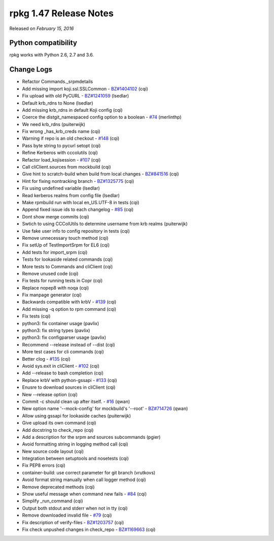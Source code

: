 .. _release-notes-1.47:

rpkg 1.47 Release Notes
=======================

Released on *February 15, 2016*

Python compatibility
--------------------

rpkg works with Python 2.6, 2.7 and 3.6.

Change Logs
-----------

- Refactor Commands._srpmdetails
- Add missing import koji.ssl.SSLCommon - `BZ#1404102`_ (cqi)
- Fix upload with old PyCURL - `BZ#1241059`_ (lsedlar)
- Default krb_rdns to None (lsedlar)
- Add missing krb_rdns in default Koji config (cqi)
- Coerce the distgit_namespaced config option to a boolean - `#74`_ (merlinthp)
- We need krb_rdns (puiterwijk)
- Fix wrong _has_krb_creds name (cqi)
- Warning if repo is an old checkout - `#148`_ (cqi)
- Pass byte string to pycurl setopt (cqi)
- Refine Kerberos with cccolutils (cqi)
- Refactor load_kojisession - `#107`_ (cqi)
- Call cliClient.sources from mockbuild (cqi)
- Give hint to scratch-build when build from local changes - `BZ#841516`_ (cqi)
- Hint for fixing nontracking branch - `BZ#1325775`_ (cqi)
- Fix using undefined variable (lsedlar)
- Read kerberos realms from config file (lsedlar)
- Make rpmbuild run with local en_US.UTF-8 in tests (cqi)
- Append fixed issue ids to each changelog - `#85`_ (cqi)
- Dont show merge commits (cqi)
- Swtich to using CCColUtils to determine username from krb realms (puiterwijk)
- Use fake user info to config repository in tests (cqi)
- Remove unnecessary touch method (cqi)
- Fix setUp of TestImportSrpm for EL6 (cqi)
- Add tests for import_srpm (cqi)
- Tests for lookaside related commands (cqi)
- More tests to Commands and cliClient (cqi)
- Remove unused code (cqi)
- Fix tests for running tests in Copr (cqi)
- Replace nopep8 with noqa (cqi)
- Fix manpage generator (cqi)
- Backwards compatible with krbV - `#139`_ (cqi)
- Add missing -q option to rpm command (cqi)
- Fix tests (cqi)
- python3: fix container usage (pavlix)
- python3: fix string types (pavlix)
- python3: fix configparser usage (pavlix)
- Recommend --release instead of --dist (cqi)
- More test cases for cli commands (cqi)
- Better clog - `#135`_ (cqi)
- Avoid sys.exit in cliClient - `#102`_ (cqi)
- Add --release to bash completion (cqi)
- Replace krbV with python-gssapi - `#133`_ (cqi)
- Enusre to download sources in cliClient (cqi)
- New --release option (cqi)
- Commit -c should clean up after itself. - `#16`_ (qwan)
- New option name '--mock-config' for mockbuild's '--root' - `BZ#714726`_ (qwan)
- Allow using gssapi for lookaside caches (puiterwijk)
- Give upload its own command (cqi)
- Add docstring to check_repo (cqi)
- Add a description for the srpm and sources subcommands (pgier)
- Avoid formatting string in logging method call (cqi)
- New source code layout (cqi)
- Integration between setuptools and nosetests (cqi)
- Fix PEP8 errors (cqi)
- container-build: use correct parameter for git branch (vrutkovs)
- Avoid format string manually when call logger method (cqi)
- Remove deprecated methods (cqi)
- Show useful message when command new fails - `#84`_ (cqi)
- Simplify _run_command (cqi)
- Output both stdout and stderr when not in tty (cqi)
- Remove downloaded invalid file - `#79`_ (cqi)
- Fix description of verify-files - `BZ#1203757`_ (cqi)
- Fix check unpushed changes in check_repo - `BZ#1169663`_ (cqi)

.. _`#16`: https://pagure.io/rpkg/issue/16
.. _`#74`: https://pagure.io/rpkg/issue/74
.. _`#79`: https://pagure.io/rpkg/issue/79
.. _`#84`: https://pagure.io/rpkg/issue/84
.. _`#85`: https://pagure.io/rpkg/issue/85
.. _`#102`: https://pagure.io/rpkg/issue/102
.. _`#107`: https://pagure.io/rpkg/issue/107
.. _`#133`: https://pagure.io/rpkg/issue/133
.. _`#135`: https://pagure.io/rpkg/issue/135
.. _`#139`: https://pagure.io/rpkg/issue/139
.. _`#148`: https://pagure.io/rpkg/issue/148
.. _`BZ#714726`: https://bugzilla.redhat.com/show_bug.cgi?id=714726
.. _`BZ#841516`: https://bugzilla.redhat.com/show_bug.cgi?id=841516
.. _`BZ#1169663`: https://bugzilla.redhat.com/show_bug.cgi?id=1169663
.. _`BZ#1203757`: https://bugzilla.redhat.com/show_bug.cgi?id=1203757
.. _`BZ#1241059`: https://bugzilla.redhat.com/show_bug.cgi?id=1241059
.. _`BZ#1325775`: https://bugzilla.redhat.com/show_bug.cgi?id=1325775
.. _`BZ#1404102`: https://bugzilla.redhat.com/show_bug.cgi?id=1404102
